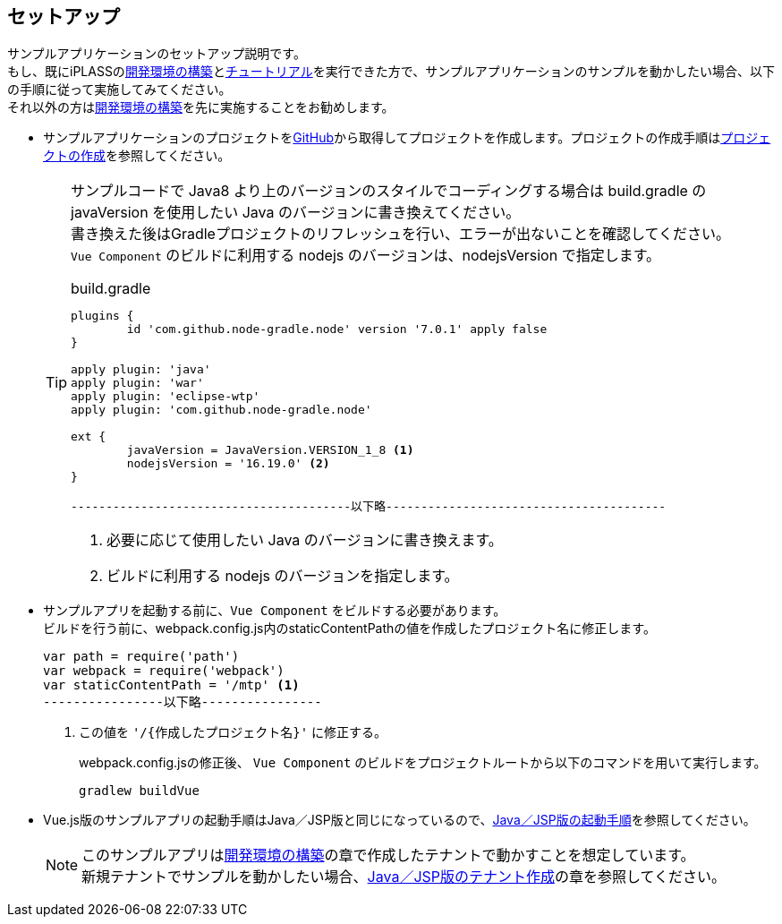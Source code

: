 [[VueJS_WebAPI_Setup]]
== セットアップ
サンプルアプリケーションのセットアップ説明です。 + 
もし、既にiPLASSの<<../../gettingstarted/installguide/index#,開発環境の構築>>と<<../../gettingstarted/index#_チュートリアル,チュートリアル>>を実行できた方で、サンプルアプリケーションのサンプルを動かしたい場合、以下の手順に従って実施してみてください。 + 
それ以外の方は<<../../gettingstarted/installguide/index#,開発環境の構築>>を先に実施することをお勧めします。

* サンプルアプリケーションのプロジェクトをlink:https://github.com/dentsusoken/iplass-sample-app-vuejs[GitHub]から取得してプロジェクトを作成します。プロジェクトの作成手順は<<../../gettingstarted/installguide/index#_プロジェクトの作成,プロジェクトの作成>>を参照してください。 +
+
[TIP]
====
サンプルコードで Java8 より上のバージョンのスタイルでコーディングする場合は build.gradle の javaVersion を使用したい Java のバージョンに書き換えてください。 +
書き換えた後はGradleプロジェクトのリフレッシュを行い、エラーが出ないことを確認してください。 +
`Vue Component` のビルドに利用する nodejs のバージョンは、nodejsVersion で指定します。

.build.gradle
[source,groovy]
-----
plugins {
	id 'com.github.node-gradle.node' version '7.0.1' apply false
}

apply plugin: 'java'
apply plugin: 'war'
apply plugin: 'eclipse-wtp'
apply plugin: 'com.github.node-gradle.node'

ext {
	javaVersion = JavaVersion.VERSION_1_8 <1>
	nodejsVersion = '16.19.0' <2>
}

----------------------------------------以下略----------------------------------------
-----
<1> 必要に応じて使用したい Java のバージョンに書き換えます。
<2> ビルドに利用する nodejs のバージョンを指定します。
====
* サンプルアプリを起動する前に、`Vue Component` をビルドする必要があります。 +
ビルドを行う前に、webpack.config.js内のstaticContentPathの値を作成したプロジェクト名に修正します。
+
[source,js]
----
var path = require('path')
var webpack = require('webpack')
var staticContentPath = '/mtp' <1>
----------------以下略----------------
----
<1> この値を `'/{作成したプロジェクト名}'` に修正する。
+
webpack.config.jsの修正後、 `Vue Component` のビルドをプロジェクトルートから以下のコマンドを用いて実行します。
+
[source]
----
gradlew buildVue
----

* Vue.js版のサンプルアプリの起動手順はJava／JSP版と同じになっているので、<<../javajsp/index#Java_JSP_Setup_startup,Java／JSP版の起動手順>>を参照してください。
+
[NOTE]
このサンプルアプリは<<../../gettingstarted/installguide/index#,開発環境の構築>>の章で作成したテナントで動かすことを想定しています。 +
新規テナントでサンプルを動かしたい場合、<<../javajsp/index#Java_JSP_Setup_runTenantBatch,Java／JSP版のテナント作成>>の章を参照してください。


